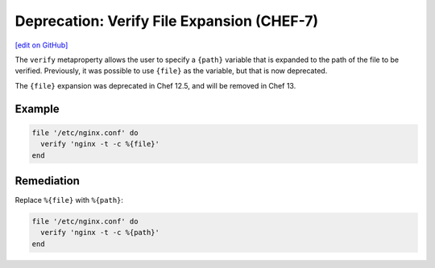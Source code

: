 =======================================================
Deprecation: Verify File Expansion (CHEF-7)
=======================================================
`[edit on GitHub] <https://github.com/chef/chef-web-docs/blob/master/chef_master/source/deprecations_verify_file.rst>`__

.. tag deprecations_verify_file

The ``verify`` metaproperty allows the user to specify a ``{path}`` variable that is expanded to the path of the file to be verified. Previously, it was possible to use ``{file}`` as the variable, but that is now deprecated.

.. end_tag

The ``{file}`` expansion was deprecated in Chef 12.5, and will be removed in Chef 13.

Example
==========

.. code-block:: ruby

  file '/etc/nginx.conf' do
    verify 'nginx -t -c %{file}'
  end

Remediation
==============

Replace ``%{file}`` with ``%{path}``:

.. code-block:: ruby

  file '/etc/nginx.conf' do
    verify 'nginx -t -c %{path}'
  end
